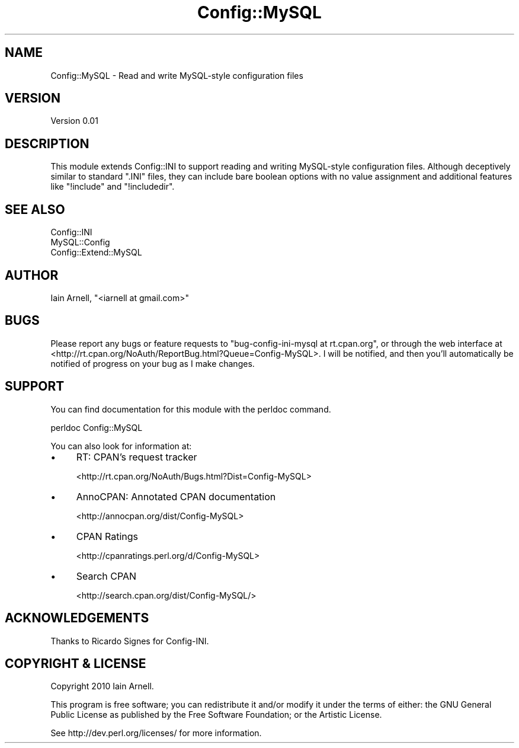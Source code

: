.\" -*- mode: troff; coding: utf-8 -*-
.\" Automatically generated by Pod::Man 5.01 (Pod::Simple 3.43)
.\"
.\" Standard preamble:
.\" ========================================================================
.de Sp \" Vertical space (when we can't use .PP)
.if t .sp .5v
.if n .sp
..
.de Vb \" Begin verbatim text
.ft CW
.nf
.ne \\$1
..
.de Ve \" End verbatim text
.ft R
.fi
..
.\" \*(C` and \*(C' are quotes in nroff, nothing in troff, for use with C<>.
.ie n \{\
.    ds C` ""
.    ds C' ""
'br\}
.el\{\
.    ds C`
.    ds C'
'br\}
.\"
.\" Escape single quotes in literal strings from groff's Unicode transform.
.ie \n(.g .ds Aq \(aq
.el       .ds Aq '
.\"
.\" If the F register is >0, we'll generate index entries on stderr for
.\" titles (.TH), headers (.SH), subsections (.SS), items (.Ip), and index
.\" entries marked with X<> in POD.  Of course, you'll have to process the
.\" output yourself in some meaningful fashion.
.\"
.\" Avoid warning from groff about undefined register 'F'.
.de IX
..
.nr rF 0
.if \n(.g .if rF .nr rF 1
.if (\n(rF:(\n(.g==0)) \{\
.    if \nF \{\
.        de IX
.        tm Index:\\$1\t\\n%\t"\\$2"
..
.        if !\nF==2 \{\
.            nr % 0
.            nr F 2
.        \}
.    \}
.\}
.rr rF
.\" ========================================================================
.\"
.IX Title "Config::MySQL 3pm"
.TH Config::MySQL 3pm 2010-04-01 "perl v5.38.2" "User Contributed Perl Documentation"
.\" For nroff, turn off justification.  Always turn off hyphenation; it makes
.\" way too many mistakes in technical documents.
.if n .ad l
.nh
.SH NAME
Config::MySQL \- Read and write MySQL\-style configuration files
.SH VERSION
.IX Header "VERSION"
Version 0.01
.SH DESCRIPTION
.IX Header "DESCRIPTION"
This module extends Config::INI to support reading and writing MySQL-style
configuration files.  Although deceptively similar to standard \f(CW\*(C`.INI\*(C'\fR files,
they can include bare boolean options with no value assignment and additional
features like \f(CW\*(C`!include\*(C'\fR and \f(CW\*(C`!includedir\*(C'\fR.
.SH "SEE ALSO"
.IX Header "SEE ALSO"
.IP Config::INI 4
.IX Item "Config::INI"
.PD 0
.IP MySQL::Config 4
.IX Item "MySQL::Config"
.IP Config::Extend::MySQL 4
.IX Item "Config::Extend::MySQL"
.PD
.SH AUTHOR
.IX Header "AUTHOR"
Iain Arnell, \f(CW\*(C`<iarnell at gmail.com>\*(C'\fR
.SH BUGS
.IX Header "BUGS"
Please report any bugs or feature requests to \f(CW\*(C`bug\-config\-ini\-mysql at
rt.cpan.org\*(C'\fR, or through the web interface at
<http://rt.cpan.org/NoAuth/ReportBug.html?Queue=Config\-MySQL>.  I will be
notified, and then you'll automatically be notified of progress on your bug as
I make changes.
.SH SUPPORT
.IX Header "SUPPORT"
You can find documentation for this module with the perldoc command.
.PP
.Vb 1
\&    perldoc Config::MySQL
.Ve
.PP
You can also look for information at:
.IP \(bu 4
RT: CPAN's request tracker
.Sp
<http://rt.cpan.org/NoAuth/Bugs.html?Dist=Config\-MySQL>
.IP \(bu 4
AnnoCPAN: Annotated CPAN documentation
.Sp
<http://annocpan.org/dist/Config\-MySQL>
.IP \(bu 4
CPAN Ratings
.Sp
<http://cpanratings.perl.org/d/Config\-MySQL>
.IP \(bu 4
Search CPAN
.Sp
<http://search.cpan.org/dist/Config\-MySQL/>
.SH ACKNOWLEDGEMENTS
.IX Header "ACKNOWLEDGEMENTS"
Thanks to Ricardo Signes for Config-INI.
.SH "COPYRIGHT & LICENSE"
.IX Header "COPYRIGHT & LICENSE"
Copyright 2010 Iain Arnell.
.PP
This program is free software; you can redistribute it and/or modify it
under the terms of either: the GNU General Public License as published
by the Free Software Foundation; or the Artistic License.
.PP
See http://dev.perl.org/licenses/ for more information.
